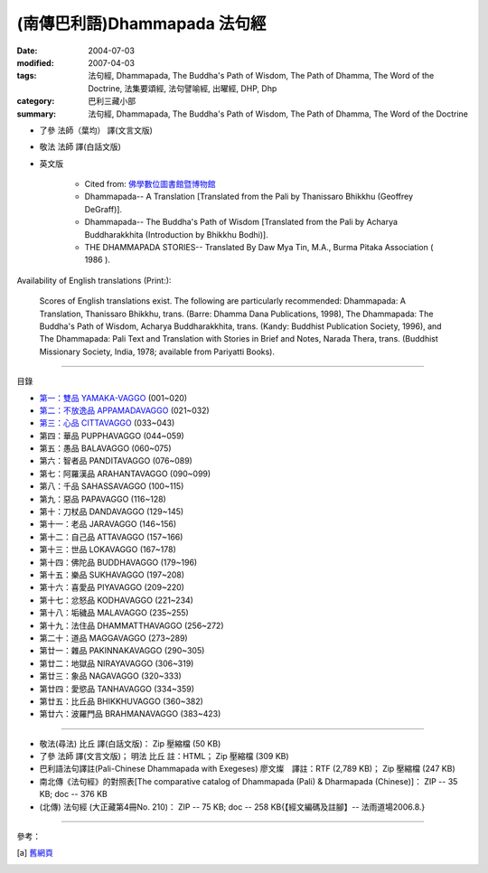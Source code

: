 (南傳巴利語)Dhammapada 法句經
=============================

:date: 2004-07-03
:modified: 2007-04-03
:tags: 法句經, Dhammapada, The Buddha's Path of Wisdom, The Path of Dhamma, The Word of the Doctrine, 法集要頌經, 法句譬喻經, 出曜經, DHP, Dhp
:category: 巴利三藏小部
:summary: 法句經, Dhammapada, The Buddha's Path of Wisdom, The Path of Dhamma, The Word of the Doctrine


- 了參 法師（葉均） 譯(文言文版)

- 敬法 法師 譯(白話文版)

- 英文版

    - Cited from: `佛學數位圖書館暨博物館 <http://buddhism.lib.ntu.edu.tw/DLMBS/lesson/pali/lesson_pali3.jsp>`__

    - Dhammapada-- A Translation [Translated from the Pali by Thanissaro Bhikkhu (Geoffrey DeGraff)].

    - Dhammapada-- The Buddha's Path of Wisdom [Translated from the Pali by Acharya Buddharakkhita (Introduction by Bhikkhu Bodhi)].

    - THE DHAMMAPADA STORIES-- Translated By Daw Mya Tin, M.A., Burma Pitaka Association ( 1986 ).

Availability of English translations (Print:):

  Scores of English translations exist. The following are particularly recommended: Dhammapada: A Translation, Thanissaro Bhikkhu, trans. (Barre: Dhamma Dana Publications, 1998), The Dhammapada: The Buddha's Path of Wisdom, Acharya Buddharakkhita, trans. (Kandy: Buddhist Publication Society, 1996), and The Dhammapada: Pali Text and Translation with Stories in Brief and Notes, Narada Thera, trans. (Buddhist Missionary Society, India, 1978; available from Pariyatti Books).

----

目錄

- `第一：雙品      YAMAKA-VAGGO <{filename}dhp-chap01%zh.rst>`_ (001~020)

- `第二：不放逸品  APPAMADAVAGGO <{filename}dhp-chap02%zh.rst>`_ (021~032)

- `第三：心品      CITTAVAGGO <{filename}dhp-chap03%zh.rst>`_ (033~043)

- 第四：華品      PUPPHAVAGGO (044~059)

- 第五：愚品      BALAVAGGO (060~075)

- 第六：智者品    PANDITAVAGGO (076~089)

- 第七：阿羅漢品  ARAHANTAVAGGO (090~099)

- 第八：千品      SAHASSAVAGGO (100~115)

- 第九：惡品      PAPAVAGGO (116~128)

- 第十：刀杖品    DANDAVAGGO (129~145)

- 第十一：老品      JARAVAGGO (146~156)

- 第十二：自己品    ATTAVAGGO (157~166)

- 第十三：世品      LOKAVAGGO (167~178)

- 第十四：佛陀品    BUDDHAVAGGO (179~196)

- 第十五：樂品      SUKHAVAGGO (197~208)

- 第十六：喜愛品    PIYAVAGGO (209~220)

- 第十七：忿怒品    KODHAVAGGO (221~234)

- 第十八：垢穢品    MALAVAGGO (235~255)

- 第十九：法住品    DHAMMATTHAVAGGO (256~272)

- 第二十：道品      MAGGAVAGGO (273~289)

- 第廿一：雜品      PAKINNAKAVAGGO (290~305)

- 第廿二：地獄品    NIRAYAVAGGO (306~319)

- 第廿三：象品      NAGAVAGGO (320~333)

- 第廿四：愛慾品    TANHAVAGGO (334~359)

- 第廿五：比丘品    BHIKKHUVAGGO (360~382)

- 第廿六：波羅門品  BRAHMANAVAGGO (383~423)

----

- 敬法(尋法) 比丘 譯(白話文版)： Zip 壓縮檔 (50 KB)

- 了參 法師 譯(文言文版)； 明法 比丘 註：HTML； Zip 壓縮檔 (309 KB)

- 巴利語法句譯註(Pali-Chinese Dhammapada with Exegeses) 廖文燦　譯註：RTF (2,789 KB)； Zip 壓縮檔 (247 KB)

- 南北傳《法句經》的對照表[The comparative catalog of Dhammapada (Pali) & Dharmapada (Chinese)]： ZIP -- 35 KB; doc -- 376 KB

- (北傳) 法句經 (大正藏第4冊No. 210)： ZIP -- 75 KB; doc -- 258 KB{【經文編碼及註腳】-- 法雨道場2006.8.}

----

參考：

.. [a] `舊網頁 <http://nanda.online-dhamma.net/Tipitaka/Sutta/Khuddaka/Dhammapada/Dhammapada.htm>`_

..
  04.03: add: 法(尋法) 比丘 譯(白話文版) Zip 壓縮檔; 了參 法師 譯(文言文版)； 明法 比丘 註：HTML； Zip 壓縮檔(309 KB);
              巴利語法句譯註文燦　譯註：RTF(2,789 KB)； Zip 壓縮檔 (247 KB)
  佛曆　2551年 (04.02 2007)  add: (北傳) 法句經 (大正藏第4冊No. 210) and 南北傳《法句經》的對照表
  08.28; 佛曆　2548年 07.03 (2004); http://140.116.94.15/biochem/lsn/Dhamma_study/Dhamma_study.txt
